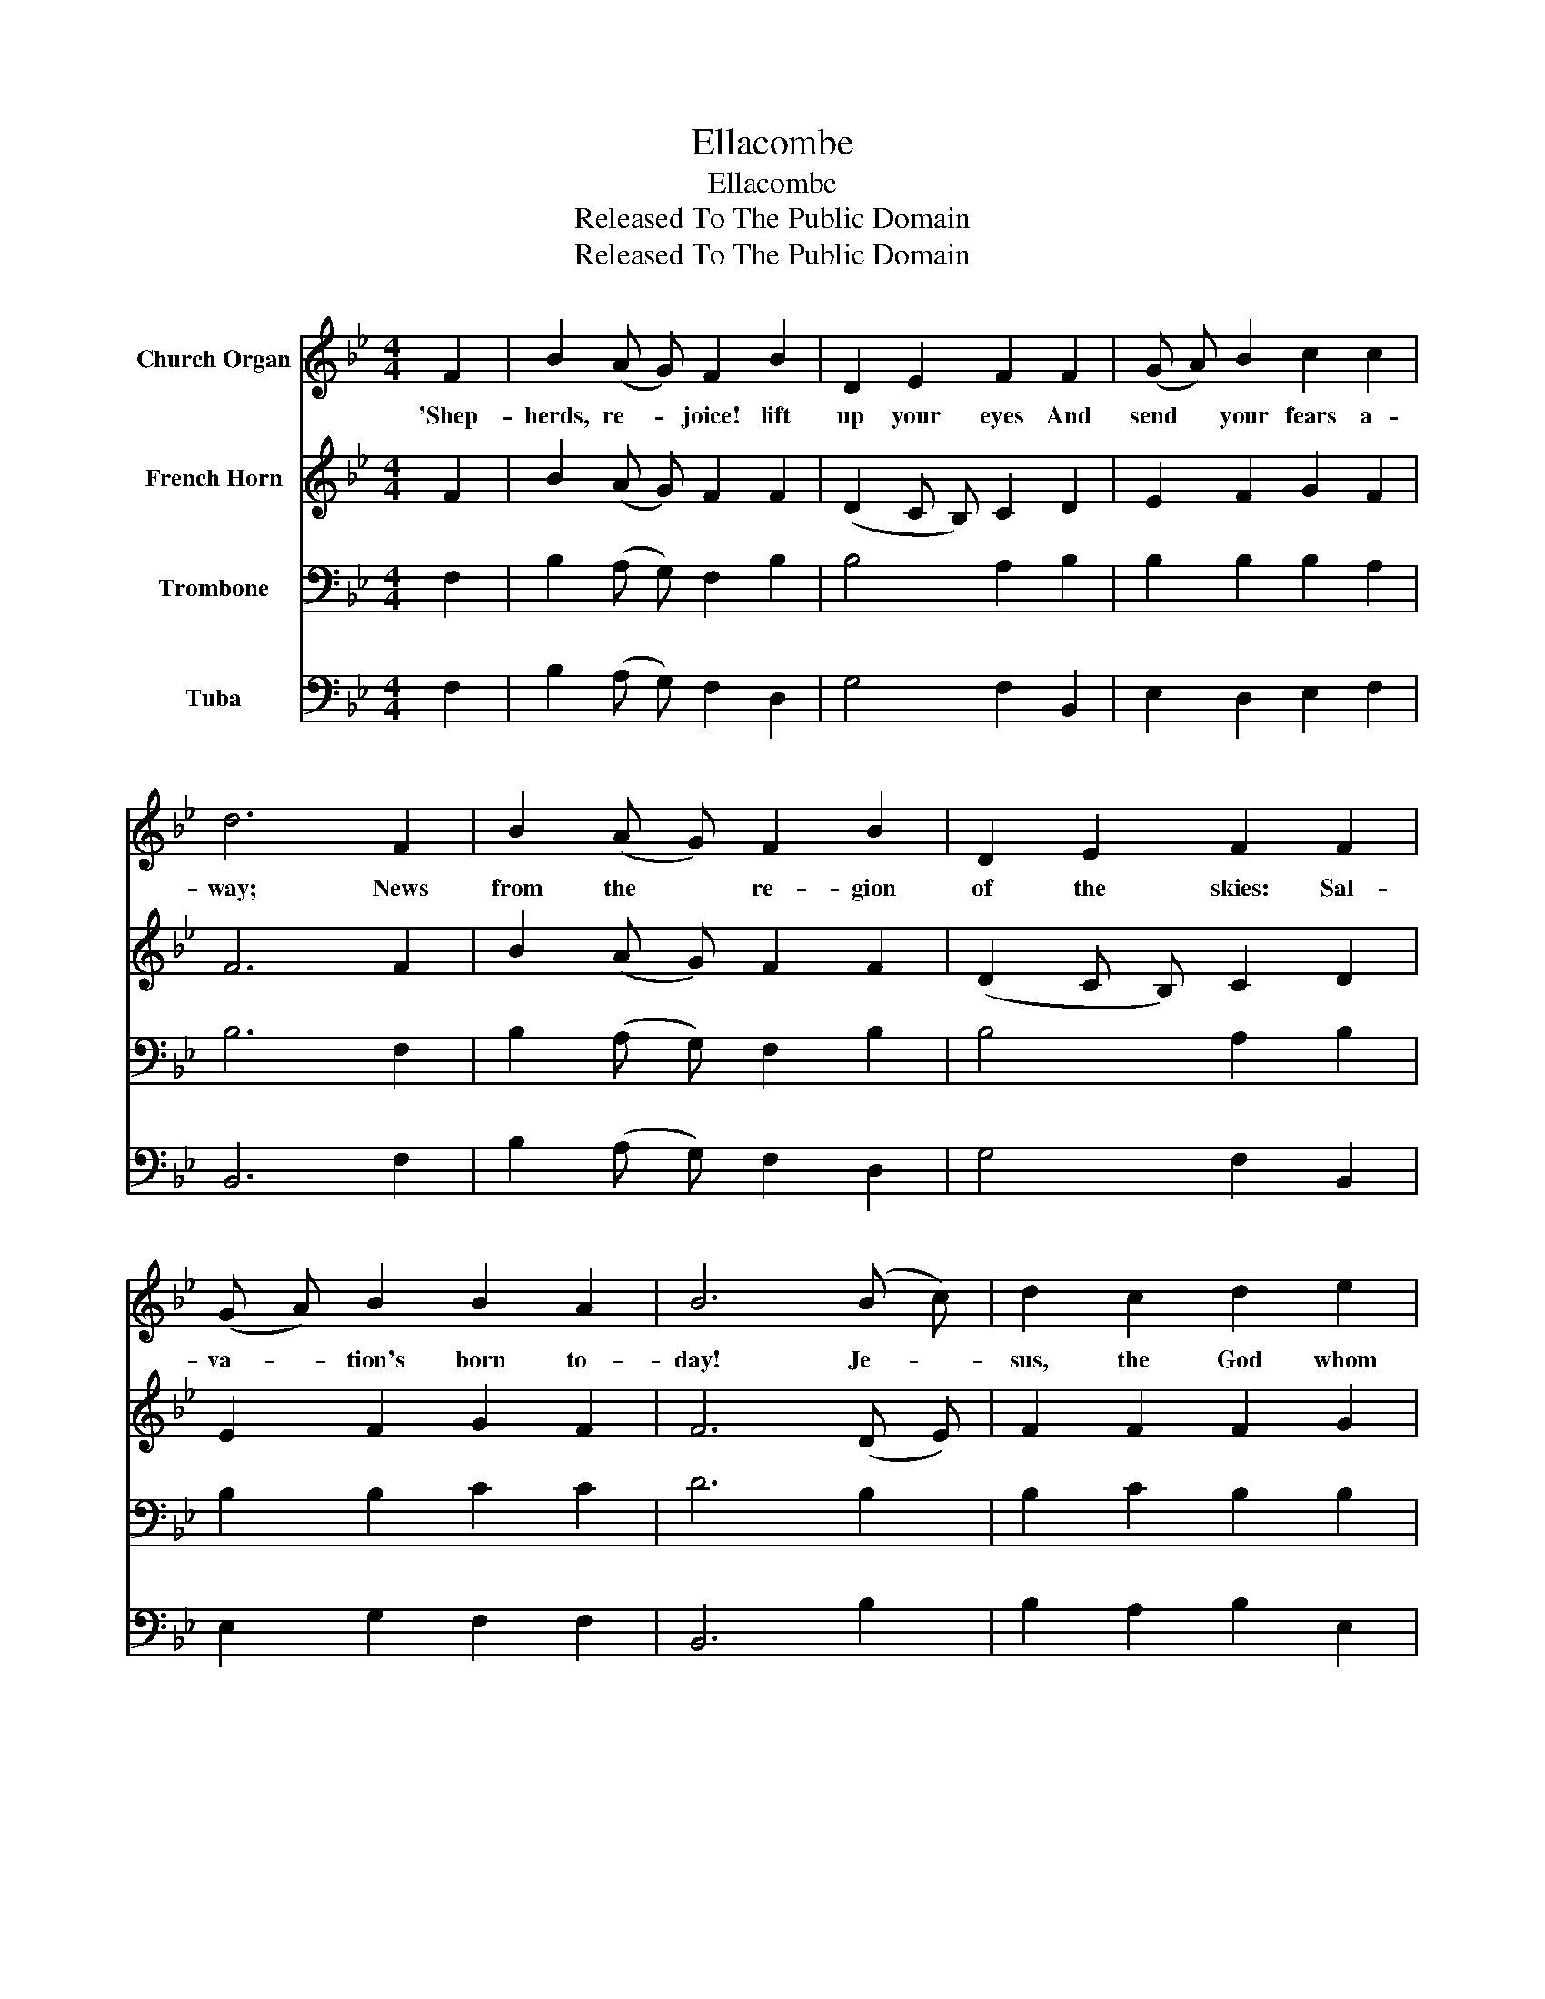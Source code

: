 X:1
T:Ellacombe
T:Ellacombe
T:Released To The Public Domain
T:Released To The Public Domain
Z:Released To The Public Domain
%%score 1 2 3 4
L:1/8
M:4/4
K:Bb
V:1 treble nm="Church Organ"
V:2 treble nm="French Horn"
V:3 bass nm="Trombone"
V:4 bass nm="Tuba"
V:1
 F2 | B2 (A G) F2 B2 | D2 E2 F2 F2 | (G A) B2 c2 c2 | d6 F2 | B2 (A G) F2 B2 | D2 E2 F2 F2 | %7
w: 'Shep-|herds, re- * joice! lift|up your eyes And|send * your fears a-|way; News|from the * re- gion|of the skies: Sal-|
 (G A) B2 B2 A2 | B6 (B c) | d2 c2 d2 e2 | c2 (A B) c2 (B c) | d2 c2 d2 e2 | c6 F2 | %13
w: va- * tion's born to-|day! Je- *|sus, the God whom|an- gels * fear, Comes *|down to dwell with|you; To-|
 B2 (A G) F2 B2 | D2 E2 F2 F2 | (G A) B2 B2 A2 | B6 |] %17
w: day he * makes his|en- trance here, But|not * as mon- archs|do.|
V:2
 F2 | B2 (A G) F2 F2 | (D2 C B,) C2 D2 | E2 F2 G2 F2 | F6 F2 | B2 (A G) F2 F2 | (D2 C B,) C2 D2 | %7
 E2 F2 G2 F2 | F6 (D E) | F2 F2 F2 G2 | F4 F2 (D E) | F2 F2 F2 G2 | F6 F2 | B2 (A G) F2 F2 | %14
 (D2 C B,) C2 D2 | E2 F2 G2 F2 | F6 |] %17
V:3
 F,2 | B,2 (A, G,) F,2 B,2 | B,4 A,2 B,2 | B,2 B,2 B,2 A,2 | B,6 F,2 | B,2 (A, G,) F,2 B,2 | %6
 B,4 A,2 B,2 | B,2 B,2 C2 C2 | D6 B,2 | B,2 C2 B,2 B,2 | (A,2 F, G,) A,2 B,2 | B,2 C2 B,2 B,2 | %12
 A,6 F,2 | B,2 (A, G,) F,2 B,2 | B,4 A,2 B,2 | B,2 B,2 C2 C2 | D6 |] %17
V:4
 F,2 | B,2 (A, G,) F,2 D,2 | G,4 F,2 B,,2 | E,2 D,2 E,2 F,2 | B,,6 F,2 | B,2 (A, G,) F,2 D,2 | %6
 G,4 F,2 B,,2 | E,2 G,2 F,2 F,2 | B,,6 B,2 | B,2 A,2 B,2 E,2 | F,4 F,2 B,2 | B,2 A,2 B,2 E,2 | %12
 F,6 F,2 | B,2 (A, G,) F,2 D,2 | G,4 F,2 B,,2 | E,2 G,2 F,2 F,2 | B,,6 |] %17

